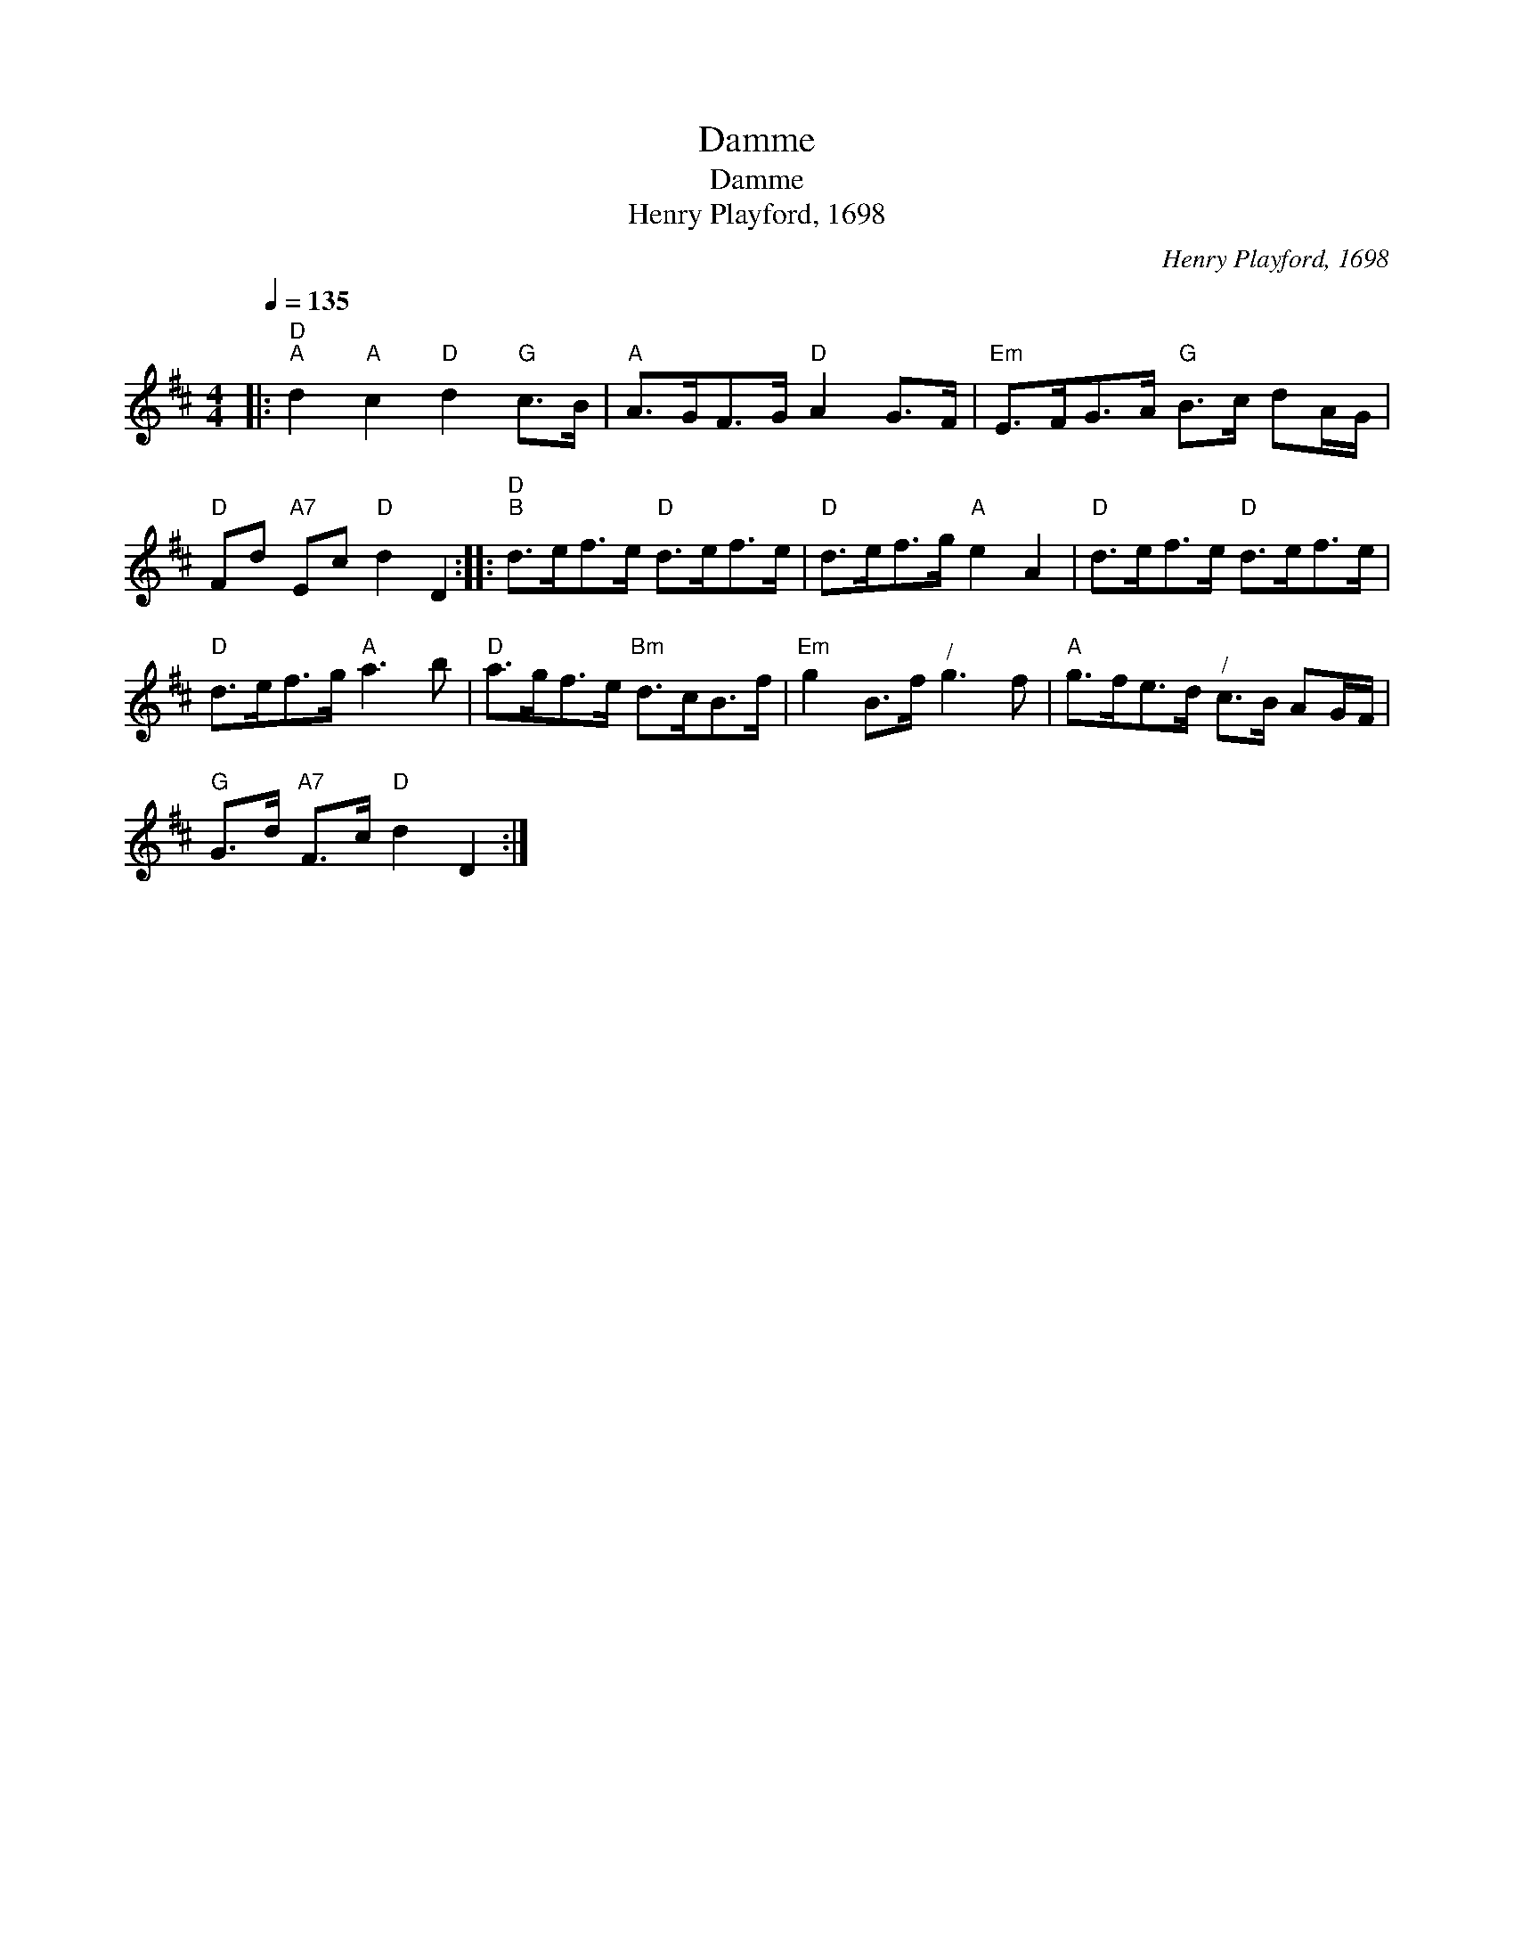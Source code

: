 X:1
T:Damme
T:Damme
T:Henry Playford, 1698
C:Henry Playford, 1698
L:1/8
Q:1/4=135
M:4/4
K:D
V:1 treble 
V:1
|:"D""^A" d2"A" c2"D" d2"G" c>B |"A" A>GF>G"D" A2 G>F |"Em" E>FG>A"G" B>c dA/G/ | %3
"D" Fd"A7" Ec"D" d2 D2 ::"D""^B" d>ef>e"D" d>ef>e |"D" d>ef>g"A" e2 A2 |"D" d>ef>e"D" d>ef>e | %7
"D" d>ef>g"A" a3 b |"D" a>gf>e"Bm" d>cB>f |"Em" g2 B>f"^/" g3 f |"A" g>fe>d"^/" c>B AG/F/ | %11
"G" G>d"A7" F>c"D" d2 D2 :| %12

